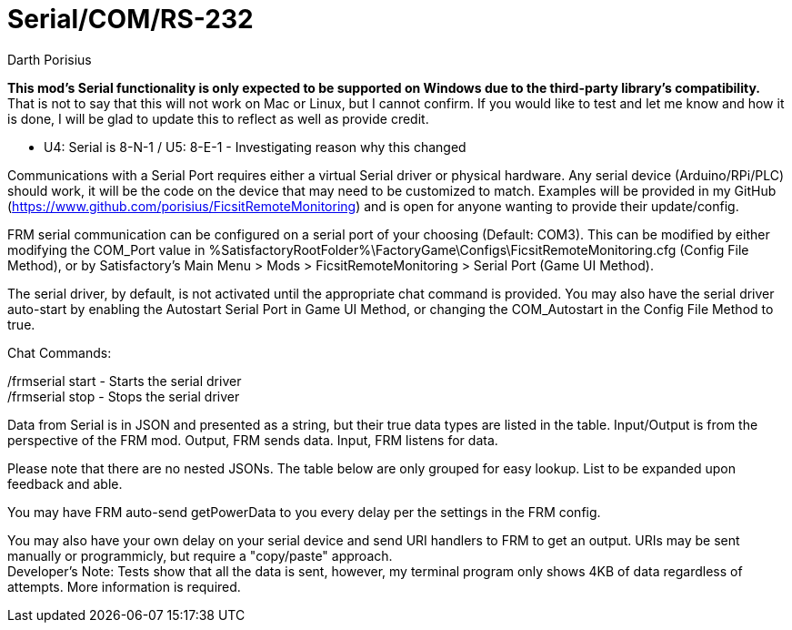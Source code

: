 = Serial/COM/RS-232
Darth Porisius
:url-repo: https://github.com/porisius/FicsitRemoteMonitoring

**This mod's Serial functionality is only expected to be supported on Windows due to the third-party library's compatibility.** That is not to say that this will not work on Mac or Linux, but I cannot confirm. If you would like to test and let me know and how it is done, I will be glad to update this to reflect as well as provide credit.

** U4: Serial is 8-N-1 / U5: 8-E-1 - Investigating reason why this changed

Communications with a Serial Port requires either a virtual Serial driver or physical hardware. Any serial device (Arduino/RPi/PLC) should work, it will be the code on the device that may need to be customized to match. Examples will be provided in my GitHub (https://www.github.com/porisius/FicsitRemoteMonitoring) and is open for anyone wanting to provide their update/config.

FRM serial communication can be configured on a serial port of your choosing (Default: COM3). This can be modified by either modifying the COM_Port value in %SatisfactoryRootFolder%\FactoryGame\Configs\FicsitRemoteMonitoring.cfg (Config File Method), or by Satisfactory's Main Menu > Mods > FicsitRemoteMonitoring > Serial Port (Game UI Method).

The serial driver, by default, is not activated until the appropriate chat command is provided. You may also have the serial driver auto-start by enabling the Autostart Serial Port in Game UI Method, or changing the COM_Autostart in the Config File Method to true.

Chat Commands:

/frmserial start - Starts the serial driver +
/frmserial stop - Stops the serial driver

Data from Serial is in JSON and presented as a string, but their true data types are listed in the table. Input/Output is from the perspective of the FRM mod. Output, FRM sends data. Input, FRM listens for data.

Please note that there are no nested JSONs. The table below are only grouped for easy lookup. List to be expanded upon feedback and able.

You may have FRM auto-send getPowerData to you every delay per the settings in the FRM config.

You may also have your own delay on your serial device and send URI handlers to FRM to get an output. URIs may be sent manually or programmicly, but require a "copy/paste" approach. +
Developer's Note: Tests show that all the data is sent, however, my terminal program only shows 4KB of data regardless of attempts. More information is required.